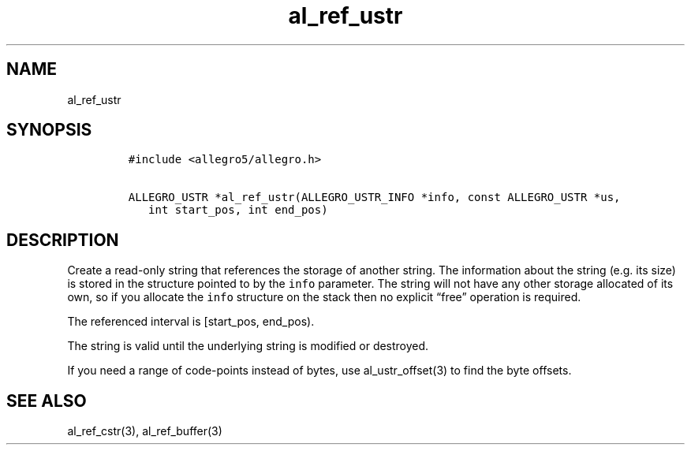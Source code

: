 .TH al_ref_ustr 3 "" "Allegro reference manual"
.SH NAME
.PP
al_ref_ustr
.SH SYNOPSIS
.IP
.nf
\f[C]
#include\ <allegro5/allegro.h>

ALLEGRO_USTR\ *al_ref_ustr(ALLEGRO_USTR_INFO\ *info,\ const\ ALLEGRO_USTR\ *us,
\ \ \ int\ start_pos,\ int\ end_pos)
\f[]
.fi
.SH DESCRIPTION
.PP
Create a read-only string that references the storage of another
string.
The information about the string (e.g.
its size) is stored in the structure pointed to by the
\f[C]info\f[] parameter.
The string will not have any other storage allocated of its own, so
if you allocate the \f[C]info\f[] structure on the stack then no
explicit \[lq]free\[rq] operation is required.
.PP
The referenced interval is [start_pos, end_pos).
.PP
The string is valid until the underlying string is modified or
destroyed.
.PP
If you need a range of code-points instead of bytes, use
al_ustr_offset(3) to find the byte offsets.
.SH SEE ALSO
.PP
al_ref_cstr(3), al_ref_buffer(3)
